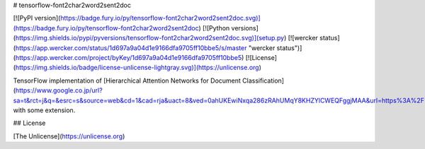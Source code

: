 # tensorflow-font2char2word2sent2doc

[![PyPI version](https://badge.fury.io/py/tensorflow-font2char2word2sent2doc.svg)](https://badge.fury.io/py/tensorflow-font2char2word2sent2doc)
[![Python versions](https://img.shields.io/pypi/pyversions/tensorflow-font2char2word2sent2doc.svg)](setup.py)
[![wercker status](https://app.wercker.com/status/1d697a9a04d1e9166dfa9705ff10bbe5/s/master "wercker status")](https://app.wercker.com/project/byKey/1d697a9a04d1e9166dfa9705ff10bbe5)
[![License](https://img.shields.io/badge/license-unlicense-lightgray.svg)](https://unlicense.org)

TensorFlow implementation of [Hierarchical Attention Networks for Document Classification](https://www.google.co.jp/url?sa=t&rct=j&q=&esrc=s&source=web&cd=1&cad=rja&uact=8&ved=0ahUKEwiNxqa286zRAhUMqY8KHZYlCWEQFggjMAA&url=https%3A%2F%2Fwww.cs.cmu.edu%2F~diyiy%2Fdocs%2Fnaacl16.pdf&usg=AFQjCNFokKFJ1g7WQSDYkYEM82XwhGiDGw&sig2=iHJc5O86dNQrexisfSA7mw) with some extension.


## License

[The Unlicense](https://unlicense.org)


